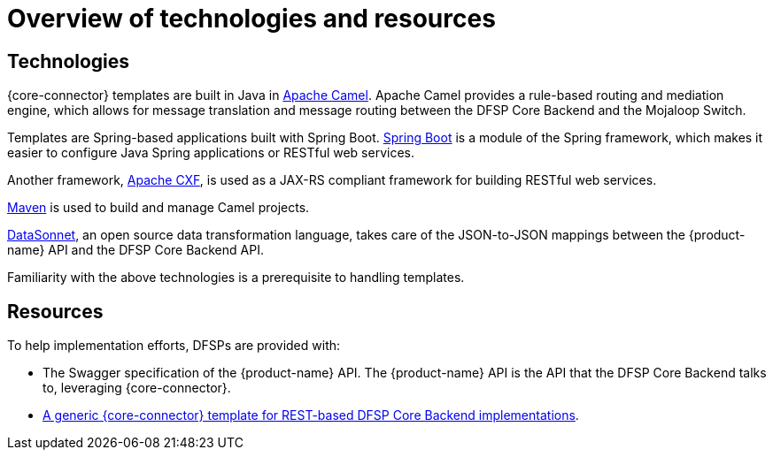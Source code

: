 = Overview of technologies and resources

== Technologies

{core-connector} templates are built in Java in https://www.tutorialspoint.com/apache_camel/apache_camel_tutorial.pdf[Apache Camel]. Apache Camel provides a rule-based routing and mediation engine, which allows for message translation and message routing between the DFSP Core Backend and the Mojaloop Switch.

Templates are Spring-based applications built with Spring Boot. https://spring.io/projects/spring-boot[Spring Boot] is a module of the Spring framework, which makes it easier to configure Java Spring applications or RESTful web services.

Another framework, https://cxf.apache.org/[Apache CXF], is used as a JAX-RS compliant framework for building RESTful web services.

https://maven.apache.org/[Maven] is used to build and manage Camel projects.

https://datasonnet.s3-us-west-2.amazonaws.com/docs-ci/primary/master/datasonnet/1.0-SNAPSHOT/index.html[DataSonnet], an open source data transformation language, takes care of the JSON-to-JSON mappings between the {product-name} API and the DFSP Core Backend API.

Familiarity with the above technologies is a prerequisite to handling templates.

== Resources

To help implementation efforts, DFSPs are provided with:

//*Question: Should the Swagger + REST template be placed in the available pm4ml repo?*

* The Swagger specification of the {product-name} API. The {product-name} API is the API that the DFSP Core Backend talks to, leveraging {core-connector}.
* https://github.com/modusintegration/pm4ml-core-connector-rest-template[A generic {core-connector} template for REST-based DFSP Core Backend implementations].
////
* A {core-connector} template per CBS provider https://github.com/modusintegration[in the *modusintegration* GitHub repository]. You can search for a template based on its name. Templates use the following naming convention: `<CBS vendor name>-mojaloop-adapter` or `<CBS vendor name>-client-adapter` +
 +
Note that in the future, the word `adapter` will no longer be used. Existing repositories will not be renamed but moving forward, new repositories will be using the term `core-connector`.
* https://github.com/modusintegration/cbs-core-connectors-helm-repo[The Helm chart (per template) that deploys {core-connector}].
* https://github.com/modusintegration/mojaloop-simulator-core-connector[Mojaloop Simulator Core Connector] and https://github.com/modusintegration/mojaloop-payment-manager-helm/tree/master/mojaloop-simulator-core-connector[its Helm chart]. The Mojaloop Simulator {core-connector} is part of the simulator DFSP setup, employed when conducting initial tests with newly onboarded DFSPs.
////

//*Question: Should there be a Helm chart that deploys the REST-based CC?*